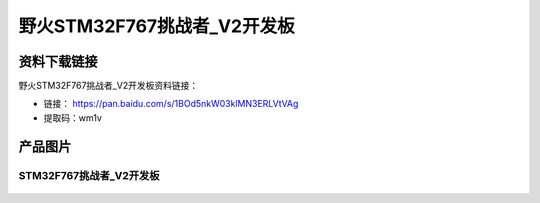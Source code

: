 
野火STM32F767挑战者_V2开发板
============================

资料下载链接
------------

野火STM32F767挑战者_V2开发板资料链接：

- 链接： https://pan.baidu.com/s/1BOd5nkW03klMN3ERLVtVAg
- 提取码：wm1v

产品图片
--------

STM32F767挑战者_V2开发板
~~~~~~~~~~~~~~~~~~~~~~~~

.. figure:: media/stm32f767_tiaozhanzhe_v2/stm32f767_tiaozhanzhe_v2.jpg
   :alt: STM32F767挑战者_V2开发板


